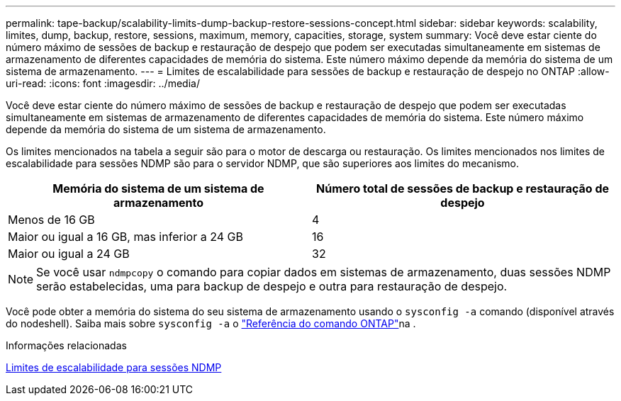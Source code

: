 ---
permalink: tape-backup/scalability-limits-dump-backup-restore-sessions-concept.html 
sidebar: sidebar 
keywords: scalability, limites, dump, backup, restore, sessions, maximum, memory, capacities, storage, system 
summary: Você deve estar ciente do número máximo de sessões de backup e restauração de despejo que podem ser executadas simultaneamente em sistemas de armazenamento de diferentes capacidades de memória do sistema. Este número máximo depende da memória do sistema de um sistema de armazenamento. 
---
= Limites de escalabilidade para sessões de backup e restauração de despejo no ONTAP
:allow-uri-read: 
:icons: font
:imagesdir: ../media/


[role="lead"]
Você deve estar ciente do número máximo de sessões de backup e restauração de despejo que podem ser executadas simultaneamente em sistemas de armazenamento de diferentes capacidades de memória do sistema. Este número máximo depende da memória do sistema de um sistema de armazenamento.

Os limites mencionados na tabela a seguir são para o motor de descarga ou restauração. Os limites mencionados nos limites de escalabilidade para sessões NDMP são para o servidor NDMP, que são superiores aos limites do mecanismo.

|===
| Memória do sistema de um sistema de armazenamento | Número total de sessões de backup e restauração de despejo 


 a| 
Menos de 16 GB
 a| 
4



 a| 
Maior ou igual a 16 GB, mas inferior a 24 GB
 a| 
16



 a| 
Maior ou igual a 24 GB
 a| 
32

|===
[NOTE]
====
Se você usar `ndmpcopy` o comando para copiar dados em sistemas de armazenamento, duas sessões NDMP serão estabelecidas, uma para backup de despejo e outra para restauração de despejo.

====
Você pode obter a memória do sistema do seu sistema de armazenamento usando o `sysconfig -a` comando (disponível através do nodeshell). Saiba mais sobre `sysconfig -a` o link:https://docs.netapp.com/us-en/ontap-cli/system-node-run.html["Referência do comando ONTAP"^]na .

.Informações relacionadas
xref:scalability-limits-ndmp-sessions-reference.adoc[Limites de escalabilidade para sessões NDMP]

